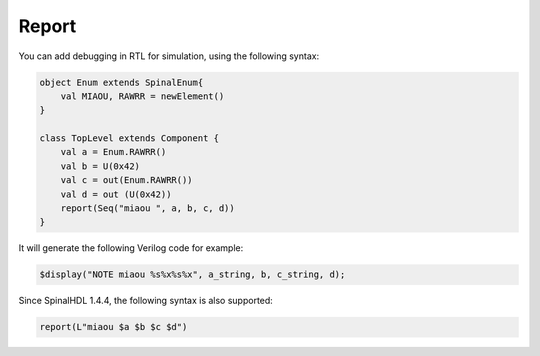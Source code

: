 
Report
==========

You can add debugging in RTL for simulation, using the following syntax:

.. code-block:: scala

    object Enum extends SpinalEnum{
        val MIAOU, RAWRR = newElement()
    }

    class TopLevel extends Component {
        val a = Enum.RAWRR()
        val b = U(0x42)
        val c = out(Enum.RAWRR())
        val d = out (U(0x42))
        report(Seq("miaou ", a, b, c, d))
    }

It will generate the following Verilog code for example:

.. code-block:: verilog

    $display("NOTE miaou %s%x%s%x", a_string, b, c_string, d);

Since SpinalHDL 1.4.4, the following syntax is also supported:

.. code-block:: scala

    report(L"miaou $a $b $c $d")